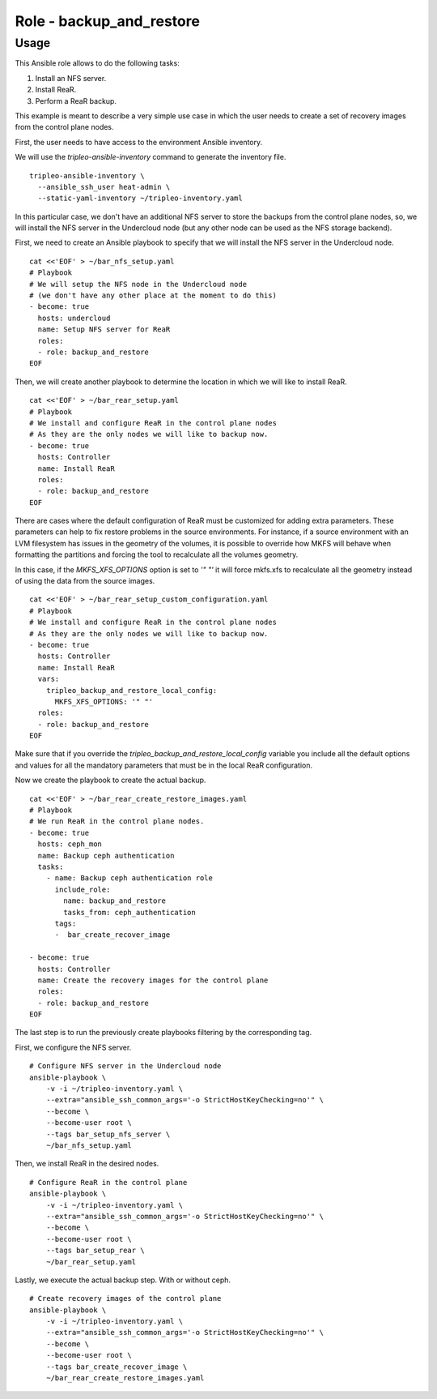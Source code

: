 =========================
Role - backup_and_restore
=========================

.. ansibleautoplugin::
  :role: tripleo_ansible/roles/backup_and_restore

Usage
~~~~~

This Ansible role allows to
do the following tasks:

1. Install an NFS server.
2. Install ReaR.
3. Perform a ReaR backup.


This example is meant to describe a very simple
use case in which the user needs to create a set
of recovery images from the control plane nodes.

First, the user needs to have access to the
environment Ansible inventory.

We will use the *tripleo-ansible-inventory*
command to generate the inventory file.

::

  tripleo-ansible-inventory \
    --ansible_ssh_user heat-admin \
    --static-yaml-inventory ~/tripleo-inventory.yaml

In this particular case, we don't have an additional
NFS server to store the backups from the control plane nodes,
so, we will install the NFS server in the Undercloud node
(but any other node can be used as the NFS storage backend).

First, we need to create an Ansible playbook to
specify that we will install the NFS server in the
Undercloud node.

::

  cat <<'EOF' > ~/bar_nfs_setup.yaml
  # Playbook
  # We will setup the NFS node in the Undercloud node
  # (we don't have any other place at the moment to do this)
  - become: true
    hosts: undercloud
    name: Setup NFS server for ReaR
    roles:
    - role: backup_and_restore
  EOF

Then, we will create another playbook to determine the location
in which we will like to install ReaR.

::

  cat <<'EOF' > ~/bar_rear_setup.yaml
  # Playbook
  # We install and configure ReaR in the control plane nodes
  # As they are the only nodes we will like to backup now.
  - become: true
    hosts: Controller
    name: Install ReaR
    roles:
    - role: backup_and_restore
  EOF

There are cases where the default configuration of ReaR must be customized
for adding extra parameters. These parameters can help to fix restore problems
in the source environments. For instance, if a source environment with an LVM
filesystem has issues in the geometry of the volumes, it is possible to override
how MKFS will behave when formatting the partitions and forcing the tool
to recalculate all the volumes geometry.

In this case, if the `MKFS_XFS_OPTIONS` option is set to `'" "'` it will force
mkfs.xfs to recalculate all the geometry instead of using the data from the
source images.

::

  cat <<'EOF' > ~/bar_rear_setup_custom_configuration.yaml
  # Playbook
  # We install and configure ReaR in the control plane nodes
  # As they are the only nodes we will like to backup now.
  - become: true
    hosts: Controller
    name: Install ReaR
    vars:
      tripleo_backup_and_restore_local_config:
        MKFS_XFS_OPTIONS: '" "'
    roles:
    - role: backup_and_restore
  EOF

Make sure that if you override the `tripleo_backup_and_restore_local_config`
variable you include all the default options and values for all the mandatory
parameters that must be in the local ReaR configuration.

Now we create the playbook to create the actual backup.

::

  cat <<'EOF' > ~/bar_rear_create_restore_images.yaml
  # Playbook
  # We run ReaR in the control plane nodes.
  - become: true
    hosts: ceph_mon
    name: Backup ceph authentication
    tasks:
      - name: Backup ceph authentication role
        include_role:
          name: backup_and_restore
          tasks_from: ceph_authentication
        tags:
        -  bar_create_recover_image

  - become: true
    hosts: Controller
    name: Create the recovery images for the control plane
    roles:
    - role: backup_and_restore
  EOF

The last step is to run the previously create playbooks
filtering by the corresponding tag.

First, we configure the NFS server.

::

  # Configure NFS server in the Undercloud node
  ansible-playbook \
      -v -i ~/tripleo-inventory.yaml \
      --extra="ansible_ssh_common_args='-o StrictHostKeyChecking=no'" \
      --become \
      --become-user root \
      --tags bar_setup_nfs_server \
      ~/bar_nfs_setup.yaml

Then, we install ReaR in the desired nodes.

::

  # Configure ReaR in the control plane
  ansible-playbook \
      -v -i ~/tripleo-inventory.yaml \
      --extra="ansible_ssh_common_args='-o StrictHostKeyChecking=no'" \
      --become \
      --become-user root \
      --tags bar_setup_rear \
      ~/bar_rear_setup.yaml

Lastly, we execute the actual backup step. With or without ceph.

::

  # Create recovery images of the control plane
  ansible-playbook \
      -v -i ~/tripleo-inventory.yaml \
      --extra="ansible_ssh_common_args='-o StrictHostKeyChecking=no'" \
      --become \
      --become-user root \
      --tags bar_create_recover_image \
      ~/bar_rear_create_restore_images.yaml
